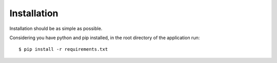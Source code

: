 ============
Installation
============

Installation should be as simple as possible.

Considering you have python and pip installed, in the root directory of the application run::

    $ pip install -r requirements.txt